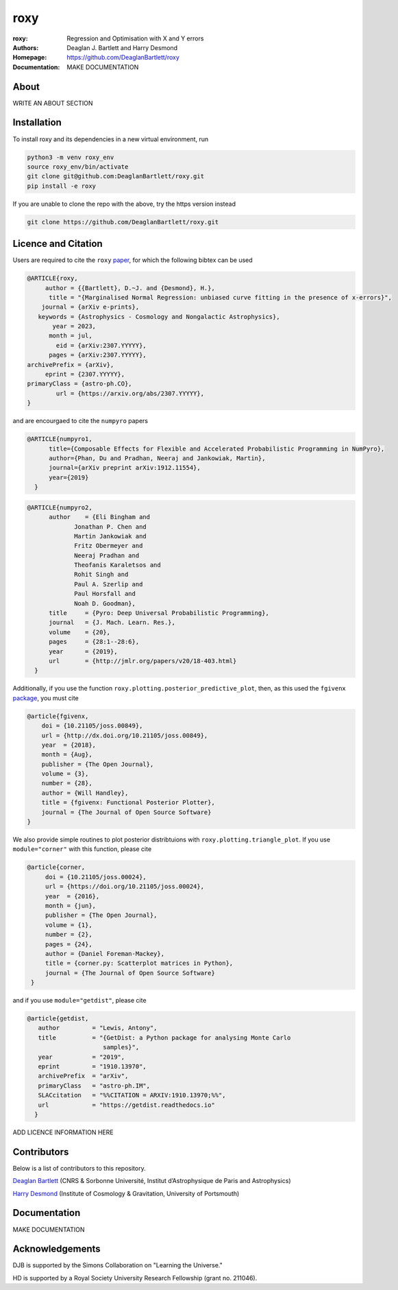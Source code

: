 roxy
----

:roxy: Regression and Optimisation with X and Y errors
:Authors: Deaglan J. Bartlett and Harry Desmond
:Homepage: https://github.com/DeaglanBartlett/roxy
:Documentation: MAKE DOCUMENTATION

.. image:: https://img.shields.io/badge/astro.CO-arXiv%32307.YYYYY-B31B1B.svg
  :target: https://arxiv.org/abs/2307.YYYYY


About
=====

WRITE AN ABOUT SECTION

Installation
============

To install roxy and its dependencies in a new virtual environment, run

.. code:: bash

        python3 -m venv roxy_env
        source roxy_env/bin/activate
        git clone git@github.com:DeaglanBartlett/roxy.git
        pip install -e roxy

If you are unable to clone the repo with the above, try the https version instead

.. code:: bash

        git clone https://github.com/DeaglanBartlett/roxy.git


Licence and Citation
====================

Users are required to cite the ``roxy`` `paper <https://arxiv.org/abs/2307.YYYYY>`_, for which the following bibtex can be used

.. code:: bibtex

  @ARTICLE{roxy,
       author = {{Bartlett}, D.~J. and {Desmond}, H.},
        title = "{Marginalised Normal Regression: unbiased curve fitting in the presence of x-errors}",
      journal = {arXiv e-prints},
     keywords = {Astrophysics - Cosmology and Nongalactic Astrophysics},
         year = 2023,
        month = jul,
          eid = {arXiv:2307.YYYYY},
        pages = {arXiv:2307.YYYYY},
  archivePrefix = {arXiv},
       eprint = {2307.YYYYY},
  primaryClass = {astro-ph.CO},
          url = {https://arxiv.org/abs/2307.YYYYY},
  }

and are encourgaed to cite the ``numpyro`` papers

.. code:: bibtex

  @ARTICLE{numpyro1,
	title={Composable Effects for Flexible and Accelerated Probabilistic Programming in NumPyro},
	author={Phan, Du and Pradhan, Neeraj and Jankowiak, Martin},
	journal={arXiv preprint arXiv:1912.11554},
	year={2019}
    }


.. code:: bibtex

  @ARTICLE{numpyro2,
	author    = {Eli Bingham and
	       Jonathan P. Chen and
	       Martin Jankowiak and
	       Fritz Obermeyer and
	       Neeraj Pradhan and
	       Theofanis Karaletsos and
	       Rohit Singh and
	       Paul A. Szerlip and
	       Paul Horsfall and
	       Noah D. Goodman},
	title     = {Pyro: Deep Universal Probabilistic Programming},
	journal   = {J. Mach. Learn. Res.},
	volume    = {20},
	pages     = {28:1--28:6},
	year      = {2019},
	url       = {http://jmlr.org/papers/v20/18-403.html}
    }

Additionally, if you use the function ``roxy.plotting.posterior_predictive_plot``, then, as this used the ``fgivenx`` `package <https://fgivenx.readthedocs.io/en/latest/?badge=latest>`_, you must cite

.. code:: bibtex

   @article{fgivenx,
       doi = {10.21105/joss.00849},
       url = {http://dx.doi.org/10.21105/joss.00849},
       year  = {2018},
       month = {Aug},
       publisher = {The Open Journal},
       volume = {3},
       number = {28},
       author = {Will Handley},
       title = {fgivenx: Functional Posterior Plotter},
       journal = {The Journal of Open Source Software}
   }


We also provide simple routines to plot posterior distribtuions with ``roxy.plotting.triangle_plot``. If you use ``module="corner"`` with this function, please cite

.. code:: bibtex

   @article{corner,
	doi = {10.21105/joss.00024},
	url = {https://doi.org/10.21105/joss.00024},
	year  = {2016},
	month = {jun},
	publisher = {The Open Journal},
	volume = {1},
	number = {2},
	pages = {24},
	author = {Daniel Foreman-Mackey},
	title = {corner.py: Scatterplot matrices in Python},
	journal = {The Journal of Open Source Software}
    }

and if you use ``module="getdist"``, please cite

.. code:: bibtex

   @article{getdist,
      author         = "Lewis, Antony",
      title          = "{GetDist: a Python package for analysing Monte Carlo
                        samples}",
      year           = "2019",
      eprint         = "1910.13970",
      archivePrefix  = "arXiv",
      primaryClass   = "astro-ph.IM",
      SLACcitation   = "%%CITATION = ARXIV:1910.13970;%%",
      url            = "https://getdist.readthedocs.io"
     }

ADD LICENCE INFORMATION HERE

Contributors
============
Below is a list of contributors to this repository.

`Deaglan Bartlett <https://github.com/DeaglanBartlett>`_ (CNRS & Sorbonne Université, Institut d’Astrophysique de Paris and Astrophysics)

`Harry Desmond <https://github.com/harrydesmond>`_ (Institute of Cosmology & Gravitation, University of Portsmouth)

Documentation
=============

MAKE DOCUMENTATION

Acknowledgements
================
DJB is supported by the Simons Collaboration on "Learning the Universe."

HD is supported by a Royal Society University Research Fellowship (grant no. 211046).
